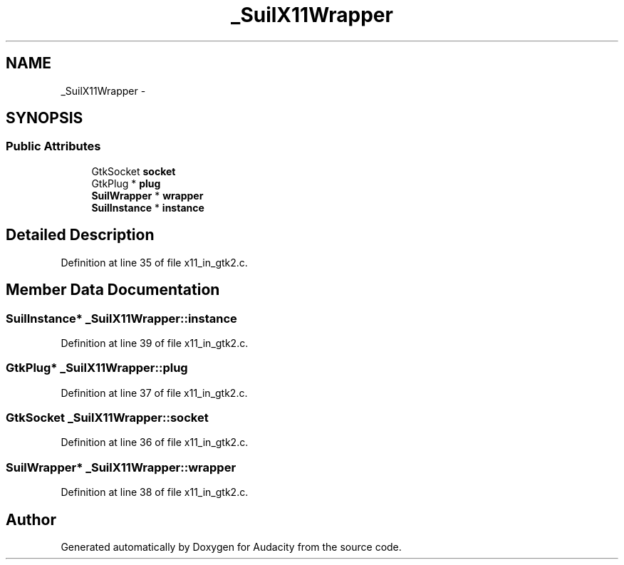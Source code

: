 .TH "_SuilX11Wrapper" 3 "Thu Apr 28 2016" "Audacity" \" -*- nroff -*-
.ad l
.nh
.SH NAME
_SuilX11Wrapper \- 
.SH SYNOPSIS
.br
.PP
.SS "Public Attributes"

.in +1c
.ti -1c
.RI "GtkSocket \fBsocket\fP"
.br
.ti -1c
.RI "GtkPlug * \fBplug\fP"
.br
.ti -1c
.RI "\fBSuilWrapper\fP * \fBwrapper\fP"
.br
.ti -1c
.RI "\fBSuilInstance\fP * \fBinstance\fP"
.br
.in -1c
.SH "Detailed Description"
.PP 
Definition at line 35 of file x11_in_gtk2\&.c\&.
.SH "Member Data Documentation"
.PP 
.SS "\fBSuilInstance\fP* _SuilX11Wrapper::instance"

.PP
Definition at line 39 of file x11_in_gtk2\&.c\&.
.SS "GtkPlug* _SuilX11Wrapper::plug"

.PP
Definition at line 37 of file x11_in_gtk2\&.c\&.
.SS "GtkSocket _SuilX11Wrapper::socket"

.PP
Definition at line 36 of file x11_in_gtk2\&.c\&.
.SS "\fBSuilWrapper\fP* _SuilX11Wrapper::wrapper"

.PP
Definition at line 38 of file x11_in_gtk2\&.c\&.

.SH "Author"
.PP 
Generated automatically by Doxygen for Audacity from the source code\&.
